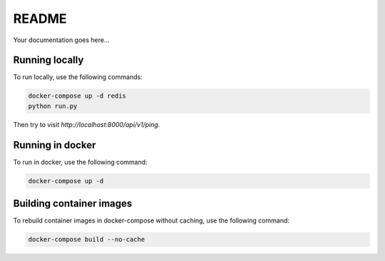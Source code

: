 README
======

|version|

Your documentation goes here...

Running locally
---------------

To run locally, use the following commands:

.. code:: bash

  docker-compose up -d redis
  python run.py

Then try to visit `http://localhost:8000/api/v1/ping`.

Running in docker
-----------------

To run in docker, use the following command:

.. code:: bash

  docker-compose up -d

Building container images
-------------------------

To rebuild container images in docker-compose without caching, use the following command:

.. code:: bash

  docker-compose build --no-cache


.. |version| image:: https://img.shields.io/badge/calver-2019.03.1-blue.svg
   :alt: 2019.03.1
